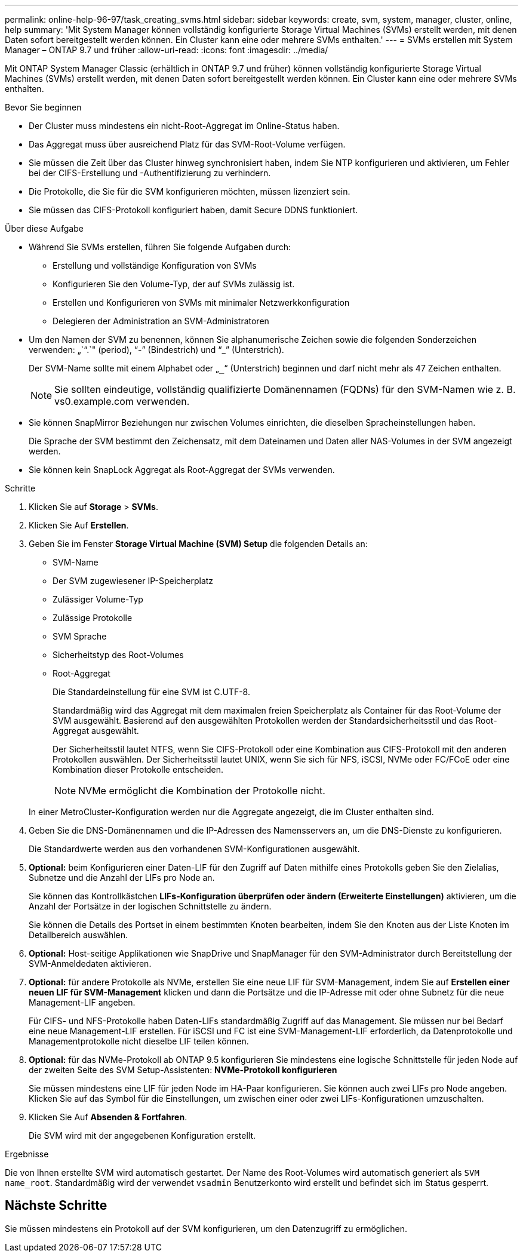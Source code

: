 ---
permalink: online-help-96-97/task_creating_svms.html 
sidebar: sidebar 
keywords: create, svm, system, manager, cluster, online, help 
summary: 'Mit System Manager können vollständig konfigurierte Storage Virtual Machines (SVMs) erstellt werden, mit denen Daten sofort bereitgestellt werden können. Ein Cluster kann eine oder mehrere SVMs enthalten.' 
---
= SVMs erstellen mit System Manager – ONTAP 9.7 und früher
:allow-uri-read: 
:icons: font
:imagesdir: ../media/


[role="lead"]
Mit ONTAP System Manager Classic (erhältlich in ONTAP 9.7 und früher) können vollständig konfigurierte Storage Virtual Machines (SVMs) erstellt werden, mit denen Daten sofort bereitgestellt werden können. Ein Cluster kann eine oder mehrere SVMs enthalten.

.Bevor Sie beginnen
* Der Cluster muss mindestens ein nicht-Root-Aggregat im Online-Status haben.
* Das Aggregat muss über ausreichend Platz für das SVM-Root-Volume verfügen.
* Sie müssen die Zeit über das Cluster hinweg synchronisiert haben, indem Sie NTP konfigurieren und aktivieren, um Fehler bei der CIFS-Erstellung und -Authentifizierung zu verhindern.
* Die Protokolle, die Sie für die SVM konfigurieren möchten, müssen lizenziert sein.
* Sie müssen das CIFS-Protokoll konfiguriert haben, damit Secure DDNS funktioniert.


.Über diese Aufgabe
* Während Sie SVMs erstellen, führen Sie folgende Aufgaben durch:
+
** Erstellung und vollständige Konfiguration von SVMs
** Konfigurieren Sie den Volume-Typ, der auf SVMs zulässig ist.
** Erstellen und Konfigurieren von SVMs mit minimaler Netzwerkkonfiguration
** Delegieren der Administration an SVM-Administratoren


* Um den Namen der SVM zu benennen, können Sie alphanumerische Zeichen sowie die folgenden Sonderzeichen verwenden: „`“.`" (period), "`-`" (Bindestrich) und "`_`" (Unterstrich).
+
Der SVM-Name sollte mit einem Alphabet oder „`_`“ (Unterstrich) beginnen und darf nicht mehr als 47 Zeichen enthalten.

+
[NOTE]
====
Sie sollten eindeutige, vollständig qualifizierte Domänennamen (FQDNs) für den SVM-Namen wie z. B. vs0.example.com verwenden.

====
* Sie können SnapMirror Beziehungen nur zwischen Volumes einrichten, die dieselben Spracheinstellungen haben.
+
Die Sprache der SVM bestimmt den Zeichensatz, mit dem Dateinamen und Daten aller NAS-Volumes in der SVM angezeigt werden.

* Sie können kein SnapLock Aggregat als Root-Aggregat der SVMs verwenden.


.Schritte
. Klicken Sie auf *Storage* > *SVMs*.
. Klicken Sie Auf *Erstellen*.
. Geben Sie im Fenster *Storage Virtual Machine (SVM) Setup* die folgenden Details an:
+
** SVM-Name
** Der SVM zugewiesener IP-Speicherplatz
** Zulässiger Volume-Typ
** Zulässige Protokolle
** SVM Sprache
** Sicherheitstyp des Root-Volumes
** Root-Aggregat
+
Die Standardeinstellung für eine SVM ist C.UTF-8.

+
Standardmäßig wird das Aggregat mit dem maximalen freien Speicherplatz als Container für das Root-Volume der SVM ausgewählt. Basierend auf den ausgewählten Protokollen werden der Standardsicherheitsstil und das Root-Aggregat ausgewählt.

+
Der Sicherheitsstil lautet NTFS, wenn Sie CIFS-Protokoll oder eine Kombination aus CIFS-Protokoll mit den anderen Protokollen auswählen. Der Sicherheitsstil lautet UNIX, wenn Sie sich für NFS, iSCSI, NVMe oder FC/FCoE oder eine Kombination dieser Protokolle entscheiden.

+
[NOTE]
====
NVMe ermöglicht die Kombination der Protokolle nicht.

====


+
In einer MetroCluster-Konfiguration werden nur die Aggregate angezeigt, die im Cluster enthalten sind.

. Geben Sie die DNS-Domänennamen und die IP-Adressen des Namensservers an, um die DNS-Dienste zu konfigurieren.
+
Die Standardwerte werden aus den vorhandenen SVM-Konfigurationen ausgewählt.

. *Optional:* beim Konfigurieren einer Daten-LIF für den Zugriff auf Daten mithilfe eines Protokolls geben Sie den Zielalias, Subnetze und die Anzahl der LIFs pro Node an.
+
Sie können das Kontrollkästchen *LIFs-Konfiguration überprüfen oder ändern (Erweiterte Einstellungen)* aktivieren, um die Anzahl der Portsätze in der logischen Schnittstelle zu ändern.

+
Sie können die Details des Portset in einem bestimmten Knoten bearbeiten, indem Sie den Knoten aus der Liste Knoten im Detailbereich auswählen.

. *Optional:* Host-seitige Applikationen wie SnapDrive und SnapManager für den SVM-Administrator durch Bereitstellung der SVM-Anmeldedaten aktivieren.
. *Optional:* für andere Protokolle als NVMe, erstellen Sie eine neue LIF für SVM-Management, indem Sie auf *Erstellen einer neuen LIF für SVM-Management* klicken und dann die Portsätze und die IP-Adresse mit oder ohne Subnetz für die neue Management-LIF angeben.
+
Für CIFS- und NFS-Protokolle haben Daten-LIFs standardmäßig Zugriff auf das Management. Sie müssen nur bei Bedarf eine neue Management-LIF erstellen. Für iSCSI und FC ist eine SVM-Management-LIF erforderlich, da Datenprotokolle und Managementprotokolle nicht dieselbe LIF teilen können.

. *Optional:* für das NVMe-Protokoll ab ONTAP 9.5 konfigurieren Sie mindestens eine logische Schnittstelle für jeden Node auf der zweiten Seite des SVM Setup-Assistenten: *NVMe-Protokoll konfigurieren*
+
Sie müssen mindestens eine LIF für jeden Node im HA-Paar konfigurieren. Sie können auch zwei LIFs pro Node angeben. Klicken Sie auf das Symbol für die Einstellungen, um zwischen einer oder zwei LIFs-Konfigurationen umzuschalten.

. Klicken Sie Auf *Absenden & Fortfahren*.
+
Die SVM wird mit der angegebenen Konfiguration erstellt.



.Ergebnisse
Die von Ihnen erstellte SVM wird automatisch gestartet. Der Name des Root-Volumes wird automatisch generiert als `SVM name_root`. Standardmäßig wird der verwendet `vsadmin` Benutzerkonto wird erstellt und befindet sich im Status gesperrt.



== Nächste Schritte

Sie müssen mindestens ein Protokoll auf der SVM konfigurieren, um den Datenzugriff zu ermöglichen.
